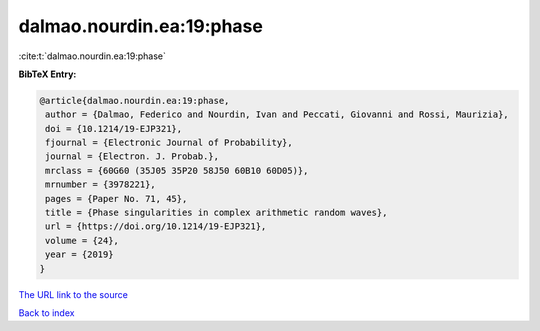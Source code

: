 dalmao.nourdin.ea:19:phase
==========================

:cite:t:`dalmao.nourdin.ea:19:phase`

**BibTeX Entry:**

.. code-block:: bibtex

   @article{dalmao.nourdin.ea:19:phase,
    author = {Dalmao, Federico and Nourdin, Ivan and Peccati, Giovanni and Rossi, Maurizia},
    doi = {10.1214/19-EJP321},
    fjournal = {Electronic Journal of Probability},
    journal = {Electron. J. Probab.},
    mrclass = {60G60 (35J05 35P20 58J50 60B10 60D05)},
    mrnumber = {3978221},
    pages = {Paper No. 71, 45},
    title = {Phase singularities in complex arithmetic random waves},
    url = {https://doi.org/10.1214/19-EJP321},
    volume = {24},
    year = {2019}
   }
`The URL link to the source <ttps://doi.org/10.1214/19-EJP321}>`_


`Back to index <../By-Cite-Keys.html>`_
